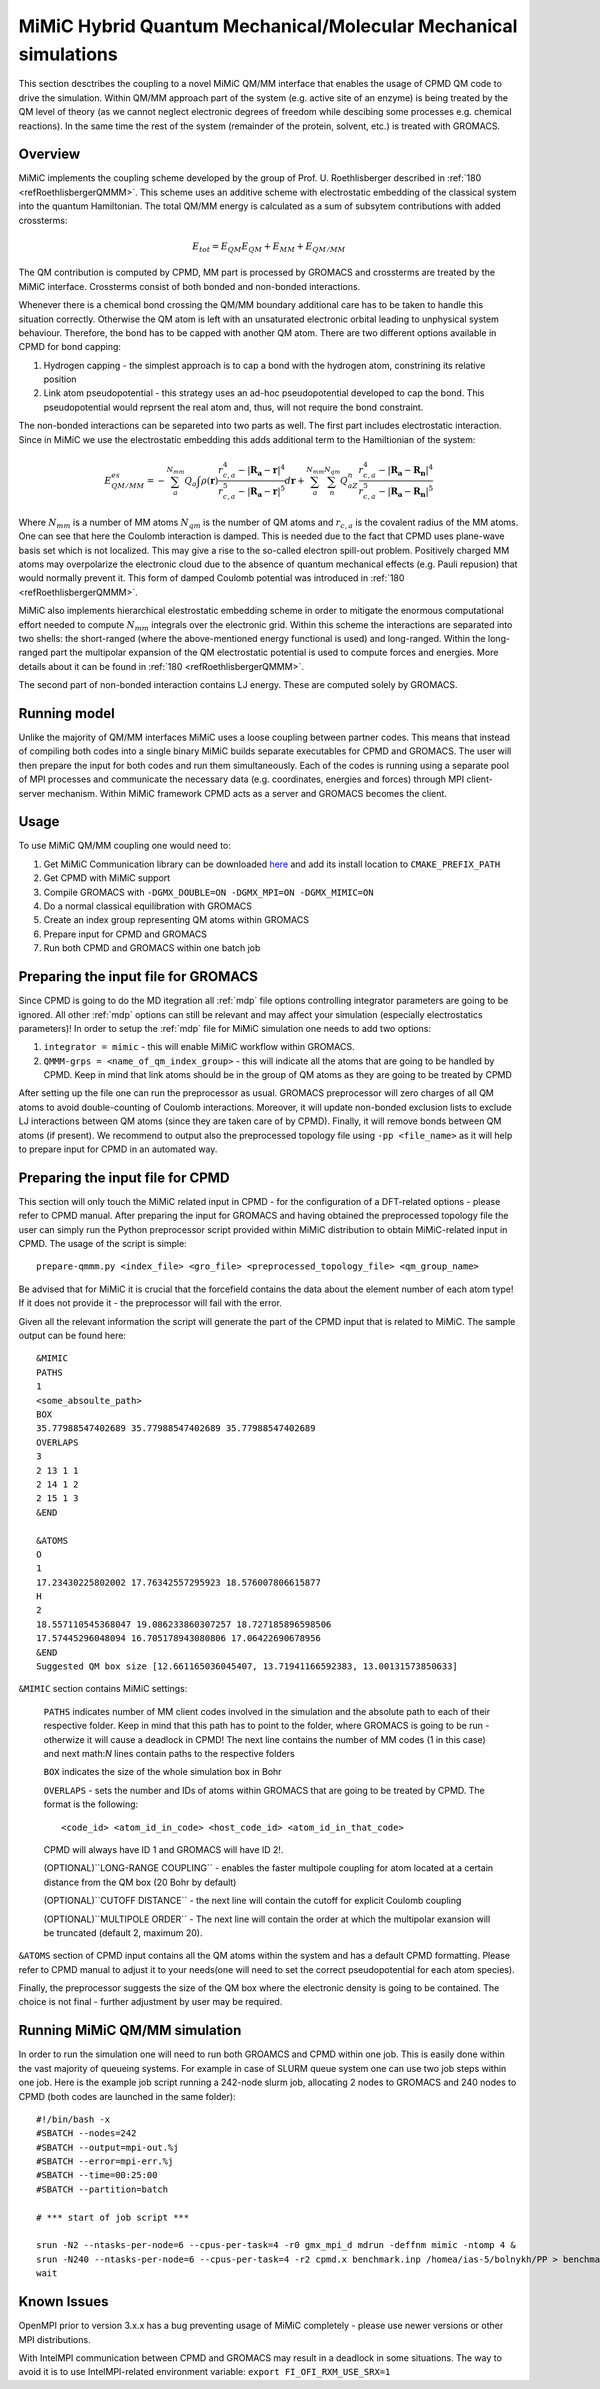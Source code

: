 MiMiC Hybrid Quantum Mechanical/Molecular Mechanical simulations
----------------------------------------------------------------

This section desctribes the coupling to a novel MiMiC QM/MM interface
that enables the usage of CPMD QM code to drive the simulation.
Within QM/MM approach part of the system (e.g. active site of an enzyme)
is being treated by the QM level of theory (as we cannot neglect electronic
degrees of freedom while descibing some processes e.g.  chemical 
reactions). In the same time the rest of the system (remainder of the 
protein, solvent, etc.) is treated with GROMACS.

Overview
^^^^^^^^
MiMiC implements the coupling scheme developed by the group of Prof. U. Roethlisberger
described in \ :ref:`180 <refRoethlisbergerQMMM>`. This scheme 
uses an additive scheme with electrostatic embedding
of the classical system into the quantum Hamiltonian. The total QM/MM energy 
is calculated as a sum of subsytem contributions with added crossterms:

   .. math::

      E_{tot} = E_{QM}
      E_{QM}+E_{MM}+E_{QM/MM}

The QM contribution is computed by CPMD, MM part is processed by GROMACS 
and crossterms are treated by the MiMiC interface. Crossterms consist of
both bonded and non-bonded interactions. 

Whenever there is a chemical bond crossing the QM/MM boundary additional
care has to be taken to handle this situation correctly. Otherwise the QM
atom is left with  an unsaturated electronic orbital leading to unphysical
system behaviour. Therefore, the bond has to be capped with another QM
atom. There are two different options available in CPMD for bond capping:

#. Hydrogen capping - the simplest approach is to cap a bond with the
   hydrogen atom, constrining its relative position
   
#. Link atom pseudopotential - this strategy uses an ad-hoc pseudopotential
   developed to cap the bond. This pseudopotential would reprsent the real
   atom and, thus, will not require the bond constraint.
   
The non-bonded interactions can be separeted into two parts as well.
The first part includes electrostatic interaction. Since in MiMiC 
we use the electrostatic embedding this adds additional term to the 
Hamiltionian of the system:

   .. math::

      E_{QM/MM}^{es} = -\sum_a^{N_{mm}}Q_a\int\rho(\mathbf{r})\frac{r_{c,a}^4 
      - |\mathbf{R_a} - \mathbf{r}|^4}{r_{c,a}^5 - |\mathbf{R_a} - \mathbf{r}|^5}d\mathbf{r} 
      + \sum_a^{N_{mm}}\sum_n^{N_{qm}}Q_aZ_n
      \frac{r_{c,a}^4 - |\mathbf{R_a} - \mathbf{R_n}|^4}
      {r_{c,a}^5 - |\mathbf{R_a} - \mathbf{R_n}|^5}

Where :math:`N_{mm}` is a number of MM atoms :math:`N_{qm}` is the number of QM atoms
and :math:`r_{c,a}` is the covalent radius of the MM atoms. One can see that here the 
Coulomb interaction is damped. This is needed due to the fact that CPMD uses plane-wave 
basis set which is not localized. This may give a rise to the so-called electron 
spill-out problem. Positively charged MM atoms may overpolarize the electronic cloud
due to the absence of quantum mechanical effects (e.g. Pauli repusion) that would normally
prevent it. This form of damped Coulomb potential was introduced in
\ :ref:`180 <refRoethlisbergerQMMM>`.

MiMiC also implements hierarchical elestrostatic embedding scheme in order to mitigate
the enormous computational effort needed to compute :math:`N_mm` integrals over the electronic
grid. Within this scheme the interactions are separated into two shells: the short-ranged (where
the above-mentioned energy functional is used) and long-ranged. Within the long-ranged part
the multipolar expansion of the QM electrostatic potential is used to compute forces and energies.
More details about it can be found in \ :ref:`180 <refRoethlisbergerQMMM>`.

The second part of non-bonded interaction contains LJ energy. These are computed solely
by GROMACS.

Running model
^^^^^^^^^^^^^

Unlike the majority of QM/MM interfaces MiMiC uses a loose coupling between
partner codes. This means that instead of compiling both codes into a
single binary MiMiC builds separate executables for CPMD and GROMACS.
The user will then prepare the input for both codes and run them simultaneously.
Each of the codes is running using a separate pool of MPI processes and 
communicate the necessary data (e.g. coordinates, energies and forces) 
through MPI client-server mechanism. Within MiMiC framework CPMD acts 
as a server and GROMACS becomes the client.

Usage
^^^^^
To use MiMiC QM/MM coupling one would need to:

#. Get MiMiC Communication library can be downloaded `here
   <https://gitlab.com/MiMiC-projects/CommLib>`__
   and add its install location to ``CMAKE_PREFIX_PATH``
#. Get CPMD with MiMiC support
#. Compile GROMACS with ``-DGMX_DOUBLE=ON -DGMX_MPI=ON -DGMX_MIMIC=ON``
#. Do a normal classical equilibration with GROMACS
#. Create an index group representing QM atoms within GROMACS
#. Prepare input for CPMD and GROMACS
#. Run both CPMD and GROMACS within one batch job

Preparing the input file for GROMACS
^^^^^^^^^^^^^^^^^^^^^^^^^^^^^^^^^^^^
Since CPMD is going to do the MD itegration all :ref:`mdp` file options
controlling integrator parameters are going to be ignored. All other :ref:`mdp`
options can still be relevant and may affect your simulation (especially electrostatics
parameters)! In order to setup the :ref:`mdp` file for MiMiC simulation one needs
to add two options:

#. ``integrator = mimic`` - this will enable MiMiC workflow within GROMACS.
#. ``QMMM-grps = <name_of_qm_index_group>`` - this will indicate all the atoms
   that are going to be handled by CPMD. Keep in mind that link atoms should be
   in the group of QM atoms as they are going to be treated by CPMD

After setting up the file one can run the preprocessor as usual.
GROMACS preprocessor will zero charges of all QM atoms to avoid double-counting
of Coulomb interactions. Moreover, it will update non-bonded exclusion lists to exclude
LJ interactions between QM atoms (since they are taken care of by CPMD). Finally,
it will remove bonds between QM atoms (if present). We recommend to output also 
the preprocessed topology file using ``-pp <file_name>`` as it will help to prepare
input for CPMD in an automated way.

Preparing the input file for CPMD
^^^^^^^^^^^^^^^^^^^^^^^^^^^^^^^^^
This section will only touch the MiMiC related input in CPMD - for the
configuration of a DFT-related options - please refer to CPMD manual.
After preparing the input for GROMACS and having obtained the preprocessed topology
file the user can simply run the Python preprocessor script provided within 
MiMiC distribution to obtain MiMiC-related input in CPMD. The usage of the 
script is simple:

::

    prepare-qmmm.py <index_file> <gro_file> <preprocessed_topology_file> <qm_group_name>

Be advised that for MiMiC it is crucial that the forcefield contains the data about
the element number of each atom type! If it does not provide it - the preprocessor
will fail with the error.

Given all the relevant information the script will generate the part of the CPMD
input that is related to MiMiC. The sample output can be found here:

::

    &MIMIC
    PATHS
    1
    <some_absoulte_path>
    BOX
    35.77988547402689 35.77988547402689 35.77988547402689
    OVERLAPS
    3
    2 13 1 1
    2 14 1 2
    2 15 1 3
    &END
    
    &ATOMS
    O
    1
    17.23430225802002 17.76342557295923 18.576007806615877
    H
    2
    18.557110545368047 19.086233860307257 18.727185896598506
    17.57445296048094 16.705178943080806 17.06422690678956
    &END
    Suggested QM box size [12.661165036045407, 13.71941166592383, 13.00131573850633]

``&MIMIC`` section contains MiMiC settings:

    ``PATHS`` indicates number of MM client codes involved in the simulation and the absolute
    path to each of their respective folder. Keep in mind that this path has to point
    to the folder, where GROMACS is going to be run - otherwize it will cause a deadlock in CPMD!
    The next line contains the number of 
    MM codes (1 in this case) and next math:`N` lines contain paths to the respective folders
    
    ``BOX`` indicates the size of the whole simulation box in Bohr

    ``OVERLAPS`` - sets the number and IDs of atoms within GROMACS that are going to be 
    treated by CPMD. The format is the following:

    ::

        <code_id> <atom_id_in_code> <host_code_id> <atom_id_in_that_code>
    
    CPMD will always have ID 1 and GROMACS will have ID 2!.

    (OPTIONAL)``LONG-RANGE COUPLING`` - enables the faster multipole coupling for
    atom located at a certain distance from the QM box (20 Bohr by default)

    (OPTIONAL)``CUTOFF DISTANCE`` - the next line will contain the cutoff for
    explicit Coulomb coupling

    (OPTIONAL)``MULTIPOLE ORDER`` - The next line will contain the order at which
    the multipolar exansion will be truncated (default 2, maximum 20).

``&ATOMS`` section of CPMD input contains all the QM atoms within the system
and has a default CPMD formatting. Please refer to CPMD manual to adjust it to
your needs(one will need to set the correct pseudopotential for each atom species).

Finally, the preprocessor suggests the size of the QM box where the electronic
density is going to be contained. The choice is not final - further adjustment by
user may be required.

Running MiMiC QM/MM simulation
^^^^^^^^^^^^^^^^^^^^^^^^^^^^^^

In order to run the simulation one will need to run both GROAMCS and CPMD within one job.
This is easily done within the vast majority of queueing systems. For example in
case of SLURM queue system one can use two job steps within one job. Here is
the example job script running a 242-node slurm job, allocating 2 nodes to GROMACS
and 240 nodes to CPMD (both codes are launched in the same folder):

::

    #!/bin/bash -x
    #SBATCH --nodes=242
    #SBATCH --output=mpi-out.%j
    #SBATCH --error=mpi-err.%j
    #SBATCH --time=00:25:00
    #SBATCH --partition=batch
    
    # *** start of job script ***

    srun -N2 --ntasks-per-node=6 --cpus-per-task=4 -r0 gmx_mpi_d mdrun -deffnm mimic -ntomp 4 &
    srun -N240 --ntasks-per-node=6 --cpus-per-task=4 -r2 cpmd.x benchmark.inp /homea/ias-5/bolnykh/PP > benchmark-240-4.out &
    wait


Known Issues
^^^^^^^^^^^^

OpenMPI prior to version 3.x.x has a bug preventing usage of MiMiC completely - please use
newer versions or other MPI distributions.

With IntelMPI communication between CPMD and GROMACS may result in a deadlock in
some situations. The way to avoid it is to use IntelMPI-related environment variable:
``export FI_OFI_RXM_USE_SRX=1``
